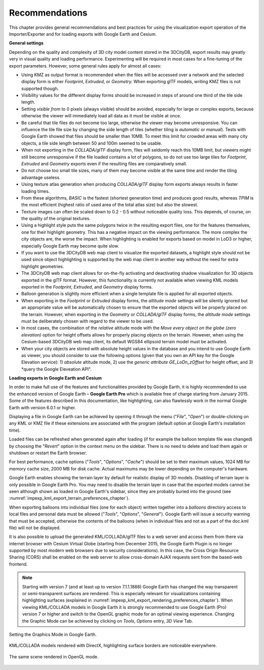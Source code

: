 .. _impexp_export_vis_recommendations_chapter:

Recommendations
===============

This chapter provides general recommendations and best practices
for using the visualization export operation of the Importer/Exporter
and for loading exports with Google Earth and Cesium.

**General settings**

Depending on the quality and complexity of 3D city model content stored in the 3DCityDB,
export results may greatly very in visual quality and loading performance.
Experimenting will be required in most cases for a fine-tuning of the
export parameters. However, some general rules apply for almost all cases:

-     Using KMZ as output format is recommended when the files will be accessed over a
      network and the selected display form is either *Footprint*, *Extruded*,
      or *Geometry.* When exporting glTF models, writing KMZ files is not supported though.

-     Visibility values for the different display forms should be increased
      in steps of around one third of the tile side length.

-     Setting *visible from* to 0 pixels (always visible) should be avoided,
      especially for large or complex exports, because otherwise the
      viewer will immediately load all data as it must be visible at once.

-     Be careful that tile files do not become too large, otherwise the
      viewer may become unresponsive. You can influence the tile file size
      by changing the side length of tiles (whether tiling is *automatic* or *manual*).
      Tests with Google Earth showed that files should be smaller than 10MB.
      To meet this limit for crowded areas with many city objects, a tile side length
      between 50 and 100m seemed to be usable.

-     When not exporting in the *COLLADA/glTF* display form, files will
      seldomly reach this 10MB limit, but viewers might still become
      unresponsive if the file loaded contains a lot of polygons, so do
      not use too large tiles for *Footprint*, *Extruded* and *Geometry*
      exports even if the resulting files are comparatively small.

-     Do not choose too small tile sizes, many of them may become visible
      at the same time and render the tiling advantage useless.

-     Using texture atlas generation when producing *COLLADA/glTF* display
      form exports always results in faster loading times.

-     From these algorithms, *BASIC* is the fastest (shortest generation time)
      and produces good results, whereas *TPIM* is the most efficient (highest
      ratio of used area of the total atlas size) but also the slowest.

-     Texture images can often be scaled down to 0.2 - 0.5 without
      noticeable quality loss. This depends, of course, on the quality
      of the original textures.

-     Using a highlight style puts the same polygons twice in the resulting export
      files, one for the features themselves, one for their
      highlight geometry. This has a negative impact on the viewing
      performance. The more complex the city objects are, the worse the
      impact. When highlighting is enabled for exports based on model in
      LoD3 or higher, especially Google Earth may become quite slow.

-     If you want to use the 3DCityDB web map client to visualize the
      exported datasets, a highlight style should not be used
      since object highlighting is supported by the web map client
      in another way without the need for extra highlight geometries.

-     The 3DCityDB web map client allows for on-the-fly activating and
      deactivating shadow visualization for 3D objects exported in the glTF
      format. However, this functionality is currently not available when
      viewing KML models exported in the *Footprint*, *Extruded*, and
      *Geometry* display forms.

-     Balloon generation is slightly more efficient when a single template
      file is applied for all exported objects.

-     When exporting in the *Footprint* or *Extruded* display forms, the
      *altitude mode* settings will be silently ignored but an appropriate value
      will be automatically chosen to ensure that the exported objects
      will be properly placed on the terrain.
      However, when exporting in the *Geometry* or *COLLADA/glTF* display
      forms, the *altitude mode* settings must be deliberately chosen
      with regard to the viewer to be used.

-     In most cases, the combination of the *relative* altitude mode with
      the *Move every object on the globe (zero elevation)* option for height offsets allows
      for properly placing objects on the terrain. However, when using the Cesium-based
      3DCityDB web map client, its default WGS84 ellipsoid terrain model
      must be activated.

-     When your city objects are stored with absolute height values in the
      database and you intend to use Google Earth as viewer, you should
      consider to use the following options (given that you own an API key
      for the Google Elevation service): 1) *absolute* altitude mode,
      2) use the *generic attribute GE_LoDn_zOffset* for height offset,
      and 3) *query the Google Eleveation API".

**Loading exports in Google Earth and Cesium**

In order to make full use of the features and functionalities provided
by Google Earth, it is highly recommended to use the enhanced version of
Google Earth – **Google Earth Pro** which is available free of charge
starting from January 2015. Some of the features described in this
documentation, like highlighting, can also flawlessly work in the normal
Google Earth with version 6.0.1 or higher.

Displaying a file in Google Earth can be achieved by opening it through
the menu ("*File*", "*Open*") or double-clicking on any KML or KMZ file
if these extensions are associated with the program (default option at
Google Earth's installation time).

Loaded files can be refreshed when generated again after loading (if for
example the balloon template file was changed) by choosing the
"*Revert*" option in the context menu on the sidebar. There is no need
to delete and load them again or shutdown or restart the Earth browser.

For best performance, cache options ("*Tools*", "*Options*", "*Cache*")
should be set to their maximum values, 1024 MB for memory cache size,
2000 MB for disk cache. Actual maximums may be lower depending on the
computer's hardware.

Google Earth enables showing the terrain layer by default for realistic
display of 3D models. Disabling of terrain layer is only possible in
Google Earth Pro. You may need to disable the terrain layer in case that
the exported models cannot be seen although shown as loaded in Google
Earth's sidebar, since they are probably buried into the ground (see
:numref:`impexp_kml_export_terrain_preferences_chapter`).

When exporting balloons into individual files (one for each object)
written together into a *balloons* directory access to local files and
personal data must be allowed ("*Tools*", "*Options*", "*General*").
Google Earth will issue a security warning that must be accepted,
otherwise the contents of the balloons (when in individual files and not
as a part of the doc.kml file) will not be displayed.

It is also possible to upload the generated KML/COLLADA/glTF files to a
web server and access them from there via internet browser with Cesium
Virtual Globe (starting from December 2015, the Google Earth Plugin is
no longer supported by most modern web browsers due to security
considerations). In this case, the Cross Origin Resource Sharing (CORS)
shall be enabled on the web server to allow cross-domain AJAX requests
sent from the based-web frontend.

.. note::
   Starting with version 7 (and at least up to version 7.1.1.1888)
   Google Earth has changed the way transparent or semi-transparent
   surfaces are rendered. This is especially relevant for visualizations
   containing highlighting surfaces (explained in
   :numref:`impexp_kml_export_rendering_preferences_chapter`). When
   viewing KML/COLLADA models in Google Earth it is strongly recommended to
   use Google Earth (Pro) version 7 or higher and switch to the OpenGL
   graphic mode for an optimal viewing experience. Changing the Graphic
   Mode can be achieved by clicking on *Tools*, *Options* entry, *3D View*
   Tab.

.. figure:: /media/impexp_kml_export_googeearth_settings_fig.png
   :name: pic_kml_collada_gltf_export_google_earth_settings
   :align: center

   Setting the Graphics Mode in Google Earth.

.. figure:: /media/impexp_kml_export_googleearth_directx_fig.png
   :name: pic_kml_collada_gltf_export_directx
   :align: center

   KML/COLLADA models rendered with DirectX, highlighting surface borders are noticeable everywhere.

.. figure:: /media/impexp_kml_export_googleearth_opengl_fig.png
   :name: pic_kml_collada_gltf_export_opengl
   :align: center

   The same scene rendered in OpenGL mode.